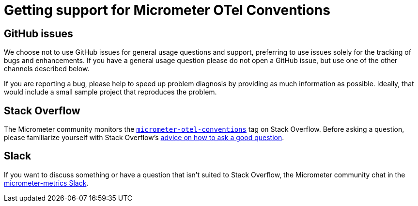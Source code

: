 = Getting support for Micrometer OTel Conventions

== GitHub issues

We choose not to use GitHub issues for general usage questions and support, preferring to use issues solely for the tracking of bugs and enhancements.
If you have a general usage question please do not open a GitHub issue, but use one of the other channels described below.

If you are reporting a bug, please help to speed up problem diagnosis by providing as much information as possible.
Ideally, that would include a small sample project that reproduces the problem.

== Stack Overflow

The Micrometer community monitors the
https://stackoverflow.com/tags/micrometer[`micrometer-otel-conventions`] tag on Stack Overflow.
Before asking a question, please familiarize yourself with Stack Overflow's
https://stackoverflow.com/help/how-to-ask[advice on how to ask a good question].

== Slack

If you want to discuss something or have a question that isn't suited to Stack Overflow, the Micrometer community chat in the
https://join.slack.com/t/micrometer-metrics/shared_invite/zt-ewo3kcs0-Ji3aOAqTxnjYPEFBBI5HqQ[micrometer-metrics Slack].
